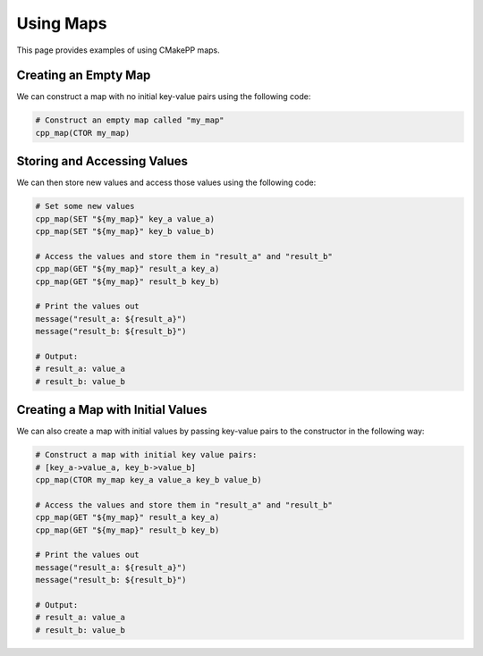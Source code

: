 .. _using-maps:

**********
Using Maps
**********

This page provides examples of using CMakePP maps.

Creating an Empty Map
=====================

We can construct a map with no initial key-value pairs using the following code:

.. code-block:: cmake

  # Construct an empty map called "my_map"
  cpp_map(CTOR my_map)

Storing and Accessing Values
============================

We can then store new values and access those values using the following code:

.. code-block:: cmake

  # Set some new values
  cpp_map(SET "${my_map}" key_a value_a)
  cpp_map(SET "${my_map}" key_b value_b)

  # Access the values and store them in "result_a" and "result_b"
  cpp_map(GET "${my_map}" result_a key_a)
  cpp_map(GET "${my_map}" result_b key_b)

  # Print the values out
  message("result_a: ${result_a}")
  message("result_b: ${result_b}")

  # Output:
  # result_a: value_a
  # result_b: value_b

Creating a Map with Initial Values
==================================

We can also create a map with initial values by passing key-value pairs to the
constructor in the following way:

.. code-block:: cmake

  # Construct a map with initial key value pairs:
  # [key_a->value_a, key_b->value_b]
  cpp_map(CTOR my_map key_a value_a key_b value_b)

  # Access the values and store them in "result_a" and "result_b"
  cpp_map(GET "${my_map}" result_a key_a)
  cpp_map(GET "${my_map}" result_b key_b)

  # Print the values out
  message("result_a: ${result_a}")
  message("result_b: ${result_b}")

  # Output:
  # result_a: value_a
  # result_b: value_b
